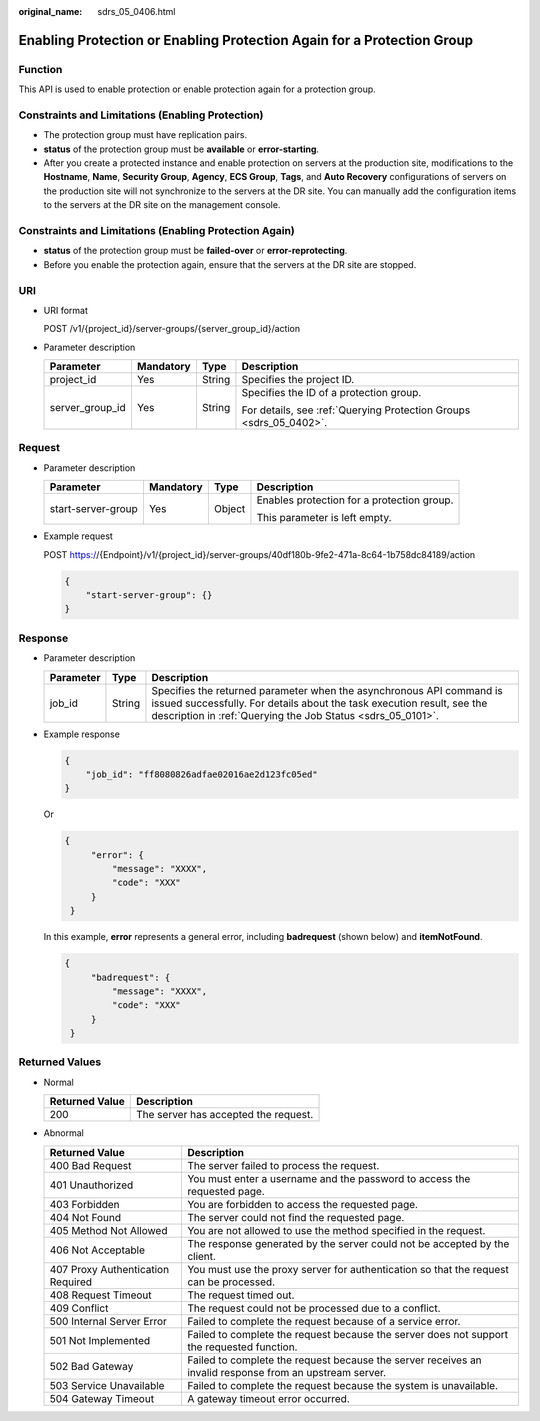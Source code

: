 :original_name: sdrs_05_0406.html

.. _sdrs_05_0406:

Enabling Protection or Enabling Protection Again for a Protection Group
=======================================================================

Function
--------

This API is used to enable protection or enable protection again for a protection group.

Constraints and Limitations (Enabling Protection)
-------------------------------------------------

-  The protection group must have replication pairs.
-  **status** of the protection group must be **available** or **error-starting**.
-  After you create a protected instance and enable protection on servers at the production site, modifications to the **Hostname**, **Name**, **Security Group**, **Agency**, **ECS Group**, **Tags**, and **Auto Recovery** configurations of servers on the production site will not synchronize to the servers at the DR site. You can manually add the configuration items to the servers at the DR site on the management console.

Constraints and Limitations (Enabling Protection Again)
-------------------------------------------------------

-  **status** of the protection group must be **failed-over** or **error-reprotecting**.
-  Before you enable the protection again, ensure that the servers at the DR site are stopped.

URI
---

-  URI format

   POST /v1/{project_id}/server-groups/{server_group_id}/action

-  Parameter description

   +-----------------+-----------------+-----------------+--------------------------------------------------------------------+
   | Parameter       | Mandatory       | Type            | Description                                                        |
   +=================+=================+=================+====================================================================+
   | project_id      | Yes             | String          | Specifies the project ID.                                          |
   +-----------------+-----------------+-----------------+--------------------------------------------------------------------+
   | server_group_id | Yes             | String          | Specifies the ID of a protection group.                            |
   |                 |                 |                 |                                                                    |
   |                 |                 |                 | For details, see :ref:`Querying Protection Groups <sdrs_05_0402>`. |
   +-----------------+-----------------+-----------------+--------------------------------------------------------------------+

Request
-------

-  Parameter description

   +--------------------+-----------------+-----------------+--------------------------------------------+
   | Parameter          | Mandatory       | Type            | Description                                |
   +====================+=================+=================+============================================+
   | start-server-group | Yes             | Object          | Enables protection for a protection group. |
   |                    |                 |                 |                                            |
   |                    |                 |                 | This parameter is left empty.              |
   +--------------------+-----------------+-----------------+--------------------------------------------+

-  Example request

   POST https://{Endpoint}/v1/{project_id}/server-groups/40df180b-9fe2-471a-8c64-1b758dc84189/action

   .. code-block::

      {
          "start-server-group": {}
      }

Response
--------

-  Parameter description

   +-----------+--------+---------------------------------------------------------------------------------------------------------------------------------------------------------------------------------------------------------------+
   | Parameter | Type   | Description                                                                                                                                                                                                   |
   +===========+========+===============================================================================================================================================================================================================+
   | job_id    | String | Specifies the returned parameter when the asynchronous API command is issued successfully. For details about the task execution result, see the description in :ref:`Querying the Job Status <sdrs_05_0101>`. |
   +-----------+--------+---------------------------------------------------------------------------------------------------------------------------------------------------------------------------------------------------------------+

-  Example response

   .. code-block::

      {
          "job_id": "ff8080826adfae02016ae2d123fc05ed"
      }

   Or

   .. code-block::

      {
           "error": {
               "message": "XXXX",
               "code": "XXX"
           }
       }

   In this example, **error** represents a general error, including **badrequest** (shown below) and **itemNotFound**.

   .. code-block::

      {
           "badrequest": {
               "message": "XXXX",
               "code": "XXX"
           }
       }

Returned Values
---------------

-  Normal

   ============== ====================================
   Returned Value Description
   ============== ====================================
   200            The server has accepted the request.
   ============== ====================================

-  Abnormal

   +-----------------------------------+---------------------------------------------------------------------------------------------------------+
   | Returned Value                    | Description                                                                                             |
   +===================================+=========================================================================================================+
   | 400 Bad Request                   | The server failed to process the request.                                                               |
   +-----------------------------------+---------------------------------------------------------------------------------------------------------+
   | 401 Unauthorized                  | You must enter a username and the password to access the requested page.                                |
   +-----------------------------------+---------------------------------------------------------------------------------------------------------+
   | 403 Forbidden                     | You are forbidden to access the requested page.                                                         |
   +-----------------------------------+---------------------------------------------------------------------------------------------------------+
   | 404 Not Found                     | The server could not find the requested page.                                                           |
   +-----------------------------------+---------------------------------------------------------------------------------------------------------+
   | 405 Method Not Allowed            | You are not allowed to use the method specified in the request.                                         |
   +-----------------------------------+---------------------------------------------------------------------------------------------------------+
   | 406 Not Acceptable                | The response generated by the server could not be accepted by the client.                               |
   +-----------------------------------+---------------------------------------------------------------------------------------------------------+
   | 407 Proxy Authentication Required | You must use the proxy server for authentication so that the request can be processed.                  |
   +-----------------------------------+---------------------------------------------------------------------------------------------------------+
   | 408 Request Timeout               | The request timed out.                                                                                  |
   +-----------------------------------+---------------------------------------------------------------------------------------------------------+
   | 409 Conflict                      | The request could not be processed due to a conflict.                                                   |
   +-----------------------------------+---------------------------------------------------------------------------------------------------------+
   | 500 Internal Server Error         | Failed to complete the request because of a service error.                                              |
   +-----------------------------------+---------------------------------------------------------------------------------------------------------+
   | 501 Not Implemented               | Failed to complete the request because the server does not support the requested function.              |
   +-----------------------------------+---------------------------------------------------------------------------------------------------------+
   | 502 Bad Gateway                   | Failed to complete the request because the server receives an invalid response from an upstream server. |
   +-----------------------------------+---------------------------------------------------------------------------------------------------------+
   | 503 Service Unavailable           | Failed to complete the request because the system is unavailable.                                       |
   +-----------------------------------+---------------------------------------------------------------------------------------------------------+
   | 504 Gateway Timeout               | A gateway timeout error occurred.                                                                       |
   +-----------------------------------+---------------------------------------------------------------------------------------------------------+
